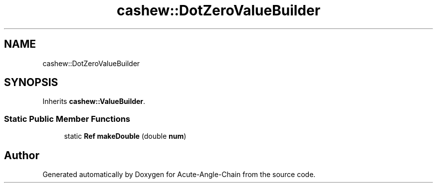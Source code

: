 .TH "cashew::DotZeroValueBuilder" 3 "Sun Jun 3 2018" "Acute-Angle-Chain" \" -*- nroff -*-
.ad l
.nh
.SH NAME
cashew::DotZeroValueBuilder
.SH SYNOPSIS
.br
.PP
.PP
Inherits \fBcashew::ValueBuilder\fP\&.
.SS "Static Public Member Functions"

.in +1c
.ti -1c
.RI "static \fBRef\fP \fBmakeDouble\fP (double \fBnum\fP)"
.br
.in -1c

.SH "Author"
.PP 
Generated automatically by Doxygen for Acute-Angle-Chain from the source code\&.
